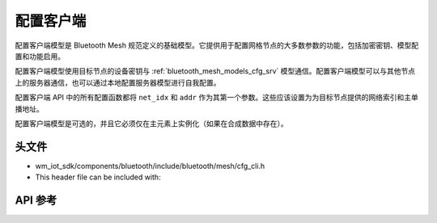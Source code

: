 .. _bluetooth_mesh_models_cfg_cli:

配置客户端
####################

配置客户端模型是 Bluetooth Mesh 规范定义的基础模型。它提供用于配置网格节点的大多数参数的功能，包括加密密钥、模型配置和功能启用。

配置客户端模型使用目标节点的设备密钥与 :ref:`bluetooth_mesh_models_cfg_srv` 模型通信。配置客户端模型可以与其他节点上的服务器通信，也可以通过本地配置服务器模型进行自我配置。

配置客户端 API 中的所有配置函数都将 ``net_idx`` 和 ``addr`` 作为其第一个参数。这些应该设置为为目标节点提供的网络索引和主单播地址。

配置客户端模型是可选的，并且它必须仅在主元素上实例化（如果在合成数据中存在）。

头文件
-----------

- wm_iot_sdk/components/bluetooth/include/bluetooth/mesh/cfg_cli.h
- This header file can be included with:

.. code-block:: c
   :emphasize-lines: 1

   #include "bluetooth/mesh/cfg_cli.h"

API 参考
-----------

.. doxygengroup:: bt_mesh_cfg_cli
